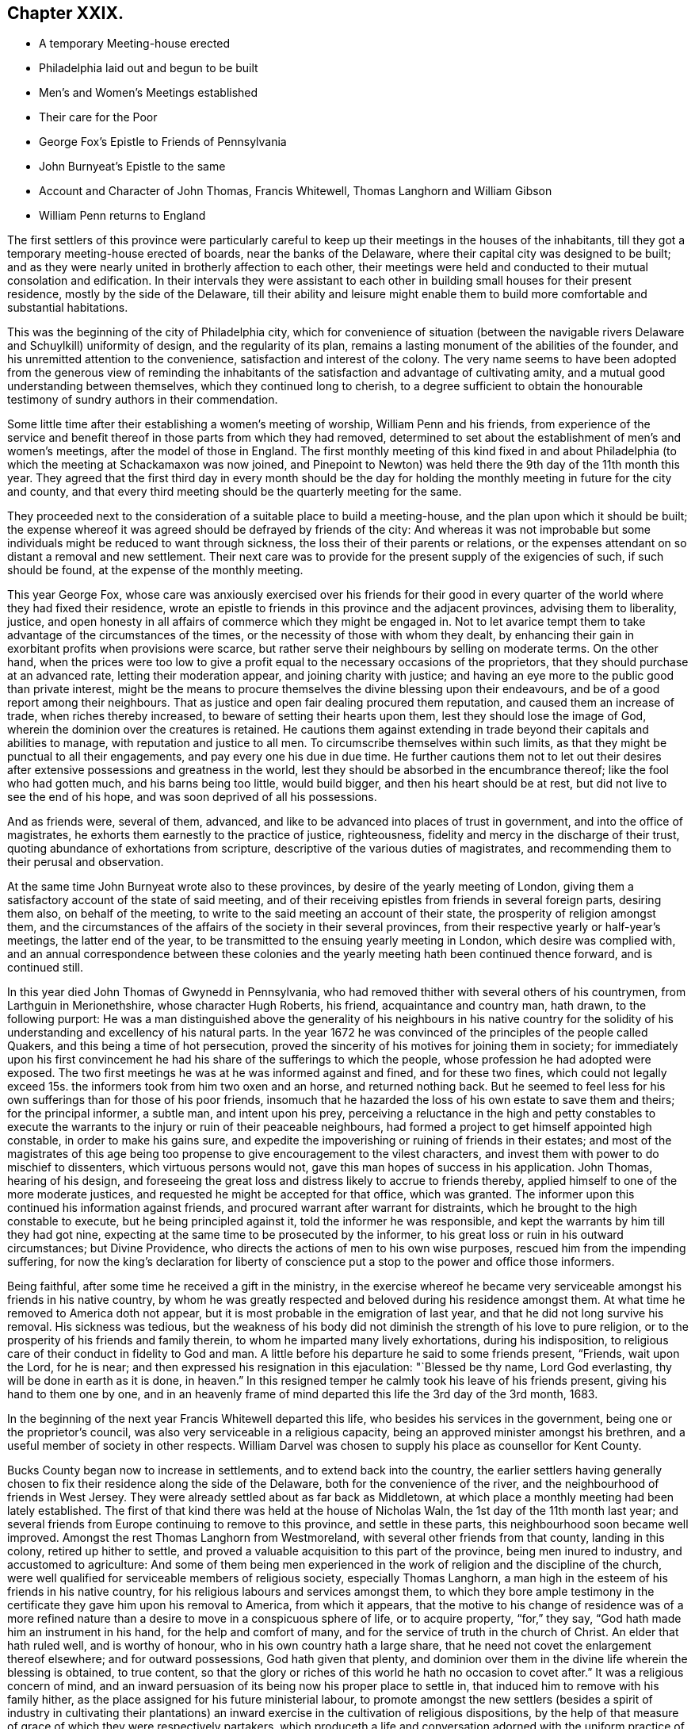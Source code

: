 == Chapter XXIX.

[.chapter-synopsis]
* A temporary Meeting-house erected
* Philadelphia laid out and begun to be built
* Men`'s and Women`'s Meetings established
* Their care for the Poor
* George Fox`'s Epistle to Friends of Pennsylvania
* John Burnyeat`'s Epistle to the same
* Account and Character of John Thomas, Francis Whitewell, Thomas Langhorn and William Gibson
* William Penn returns to England

The first settlers of this province were particularly careful
to keep up their meetings in the houses of the inhabitants,
till they got a temporary meeting-house erected of boards,
near the banks of the Delaware, where their capital city was designed to be built;
and as they were nearly united in brotherly affection to each other,
their meetings were held and conducted to their mutual consolation and edification.
In their intervals they were assistant to each other
in building small houses for their present residence,
mostly by the side of the Delaware,
till their ability and leisure might enable them to build
more comfortable and substantial habitations.

This was the beginning of the city of Philadelphia city,
which for convenience of situation (between the navigable
rivers Delaware and Schuylkill) uniformity of design,
and the regularity of its plan,
remains a lasting monument of the abilities of the founder,
and his unremitted attention to the convenience, satisfaction and interest of the colony.
The very name seems to have been adopted from the generous view of reminding
the inhabitants of the satisfaction and advantage of cultivating amity,
and a mutual good understanding between themselves, which they continued long to cherish,
to a degree sufficient to obtain the honourable testimony
of sundry authors in their commendation.

Some little time after their establishing a women`'s meeting of worship,
William Penn and his friends,
from experience of the service and benefit thereof
in those parts from which they had removed,
determined to set about the establishment of men`'s and women`'s meetings,
after the model of those in England.
The first monthly meeting of this kind fixed in and about Philadelphia
(to which the meeting at Schackamaxon was now joined,
and Pinepoint to Newton) was held there the 9th day of the 11th month this year.
They agreed that the first third day in every month should be the day
for holding the monthly meeting in future for the city and county,
and that every third meeting should be the quarterly meeting for the same.

They proceeded next to the consideration of a suitable place to build a meeting-house,
and the plan upon which it should be built;
the expense whereof it was agreed should be defrayed by friends of the city:
And whereas it was not improbable but some individuals
might be reduced to want through sickness,
the loss their of their parents or relations,
or the expenses attendant on so distant a removal and new settlement.
Their next care was to provide for the present supply of the exigencies of such,
if such should be found, at the expense of the monthly meeting.

This year George Fox,
whose care was anxiously exercised over his friends for their good
in every quarter of the world where they had fixed their residence,
wrote an epistle to friends in this province and the adjacent provinces,
advising them to liberality, justice,
and open honesty in all affairs of commerce which they might be engaged in.
Not to let avarice tempt them to take advantage of the circumstances of the times,
or the necessity of those with whom they dealt,
by enhancing their gain in exorbitant profits when provisions were scarce,
but rather serve their neighbours by selling on moderate terms.
On the other hand,
when the prices were too low to give a profit equal
to the necessary occasions of the proprietors,
that they should purchase at an advanced rate, letting their moderation appear,
and joining charity with justice;
and having an eye more to the public good than private interest,
might be the means to procure themselves the divine blessing upon their endeavours,
and be of a good report among their neighbours.
That as justice and open fair dealing procured them reputation,
and caused them an increase of trade, when riches thereby increased,
to beware of setting their hearts upon them, lest they should lose the image of God,
wherein the dominion over the creatures is retained.
He cautions them against extending in trade beyond their capitals and abilities to manage,
with reputation and justice to all men.
To circumscribe themselves within such limits,
as that they might be punctual to all their engagements,
and pay every one his due in due time.
He further cautions them not to let out their desires after
extensive possessions and greatness in the world,
lest they should be absorbed in the encumbrance thereof;
like the fool who had gotten much, and his barns being too little, would build bigger,
and then his heart should be at rest, but did not live to see the end of his hope,
and was soon deprived of all his possessions.

And as friends were, several of them, advanced,
and like to be advanced into places of trust in government,
and into the office of magistrates, he exhorts them earnestly to the practice of justice,
righteousness, fidelity and mercy in the discharge of their trust,
quoting abundance of exhortations from scripture,
descriptive of the various duties of magistrates,
and recommending them to their perusal and observation.

At the same time John Burnyeat wrote also to these provinces,
by desire of the yearly meeting of London,
giving them a satisfactory account of the state of said meeting,
and of their receiving epistles from friends in several foreign parts,
desiring them also, on behalf of the meeting,
to write to the said meeting an account of their state,
the prosperity of religion amongst them,
and the circumstances of the affairs of the society in their several provinces,
from their respective yearly or half-year`'s meetings, the latter end of the year,
to be transmitted to the ensuing yearly meeting in London,
which desire was complied with,
and an annual correspondence between these colonies and
the yearly meeting hath been continued thence forward,
and is continued still.

In this year died John Thomas of Gwynedd in Pennsylvania,
who had removed thither with several others of his countrymen,
from Larthguin in Merionethshire, whose character Hugh Roberts, his friend,
acquaintance and country man, hath drawn, to the following purport:
He was a man distinguished above the generality of his neighbours in his native
country for the solidity of his understanding and excellency of his natural parts.
In the year 1672 he was convinced of the principles of the people called Quakers,
and this being a time of hot persecution,
proved the sincerity of his motives for joining them in society;
for immediately upon his first convincement he had
his share of the sufferings to which the people,
whose profession he had adopted were exposed.
The two first meetings he was at he was informed against and fined,
and for these two fines,
which could not legally exceed 15s. the informers took from him two oxen and an horse,
and returned nothing back.
But he seemed to feel less for his own sufferings than for those of his poor friends,
insomuch that he hazarded the loss of his own estate to save them and theirs;
for the principal informer, a subtle man, and intent upon his prey,
perceiving a reluctance in the high and petty constables to execute
the warrants to the injury or ruin of their peaceable neighbours,
had formed a project to get himself appointed high constable,
in order to make his gains sure,
and expedite the impoverishing or ruining of friends in their estates;
and most of the magistrates of this age being too
propense to give encouragement to the vilest characters,
and invest them with power to do mischief to dissenters,
which virtuous persons would not, gave this man hopes of success in his application.
John Thomas, hearing of his design,
and foreseeing the great loss and distress likely to accrue to friends thereby,
applied himself to one of the more moderate justices,
and requested he might be accepted for that office, which was granted.
The informer upon this continued his information against friends,
and procured warrant after warrant for distraints,
which he brought to the high constable to execute, but he being principled against it,
told the informer he was responsible,
and kept the warrants by him till they had got nine,
expecting at the same time to be prosecuted by the informer,
to his great loss or ruin in his outward circumstances; but Divine Providence,
who directs the actions of men to his own wise purposes,
rescued him from the impending suffering,
for now the king`'s declaration for liberty of conscience
put a stop to the power and office those informers.

Being faithful, after some time he received a gift in the ministry,
in the exercise whereof he became very serviceable
amongst his friends in his native country,
by whom he was greatly respected and beloved during his residence amongst them.
At what time he removed to America doth not appear,
but it is most probable in the emigration of last year,
and that he did not long survive his removal.
His sickness was tedious,
but the weakness of his body did not diminish the strength of his love to pure religion,
or to the prosperity of his friends and family therein,
to whom he imparted many lively exhortations, during his indisposition,
to religious care of their conduct in fidelity to God and man.
A little before his departure he said to some friends present, "`Friends,
wait upon the Lord, for he is near;
and then expressed his resignation in this ejaculation: "`Blessed be thy name,
Lord God everlasting, thy will be done in earth as it is done,
in heaven.`" In this resigned temper he calmly took his leave of his friends present,
giving his hand to them one by one,
and in an heavenly frame of mind departed this life the 3rd day of the 3rd month, 1683.

In the beginning of the next year Francis Whitewell departed this life,
who besides his services in the government, being one or the proprietor`'s council,
was also very serviceable in a religious capacity,
being an approved minister amongst his brethren,
and a useful member of society in other respects.
William Darvel was chosen to supply his place as counsellor for Kent County.

Bucks County began now to increase in settlements, and to extend back into the country,
the earlier settlers having generally chosen to fix
their residence along the side of the Delaware,
both for the convenience of the river, and the neighbourhood of friends in West Jersey.
They were already settled about as far back as Middletown,
at which place a monthly meeting had been lately established.
The first of that kind there was held at the house of Nicholas Waln,
the 1st day of the 11th month last year;
and several friends from Europe continuing to remove to this province,
and settle in these parts, this neighbourhood soon became well improved.
Amongst the rest Thomas Langhorn from Westmoreland,
with several other friends from that county, landing in this colony,
retired up hither to settle,
and proved a valuable acquisition to this part of the province,
being men inured to industry, and accustomed to agriculture:
And some of them being men experienced in the work
of religion and the discipline of the church,
were well qualified for serviceable members of religious society,
especially Thomas Langhorn,
a man high in the esteem of his friends in his native country,
for his religious labours and services amongst them,
to which they bore ample testimony in the certificate
they gave him upon his removal to America,
from which it appears,
that the motive to his change of residence was of a more refined
nature than a desire to move in a conspicuous sphere of life,
or to acquire property, "`for,`" they say, "`God hath made him an instrument in his hand,
for the help and comfort of many, and for the service of truth in the church of Christ.
An elder that hath ruled well, and is worthy of honour,
who in his own country hath a large share,
that he need not covet the enlargement thereof elsewhere; and for outward possessions,
God hath given that plenty,
and dominion over them in the divine life wherein the blessing is obtained,
to true content,
so that the glory or riches of this world he hath no occasion
to covet after.`" It was a religious concern of mind,
and an inward persuasion of its being now his proper place to settle in,
that induced him to remove with his family hither,
as the place assigned for his future ministerial labour,
to promote amongst the new settlers (besides a spirit of industry in cultivating
their plantations) an inward exercise in the cultivation of religious dispositions,
by the help of that measure of grace of which they were respectively partakers,
which produceth a life and conversation adorned with
the uniform practice of piety and moral virtue.
He did not survive his arrival very long.
Having purchased a plantation, and made some improvement on it,
in a few years after he was removed from works to rewards,
yet lived long enough amongst them to make his loss sensibly felt,
being here also greatly beloved and esteemed by his friends and neighbours.

And now William Penn having spent about two years in his province of Pennsylvania,
and having settled this infant colony in a thriving prosperous condition,
returned to England some months before the death of King Charles the second,
the period at which I dropped the history of this people in England,
and which I now resume.

1684, William Gibson of London, an eminent minister, and member of this society,
finished an useful and profitable life in the course of this year,
in whose conversion there was something peculiarly remarkable.
He was born at Caton in Lancashire about the year 1629,
and during the civil wars enlisted as a soldier.
Being in garrison at Carlisle,
and hearing that a Quaker preacher had appointed a meeting in that city, he,
in concert with three of his comrades, made an agreement to go to the meeting,
with a design to insult and abuse the preacher;
but William Gibson coming thither before his confederates, and the friend,
who was Thomas Holmes, being in the course of his ministry,
it was attended with such demonstration of power,
as almost immediately wrought an effectual change in William`'s disposition,
for he was so affected therewith, that instead of executing his intended purpose,
he stepped up near to the friend to protect him from insult or abuse,
if offered by any other.
From that time he frequented the meetings of this society,
and soon after quitted his military engagements,
and employed himself in the occupation of a shoe maker; waiting upon God in silence,
under the refining operation of his saving grace for about the space of three years:
He afterwards received a dispensation of the gospel to preach to others.
In the year 1662 he married, and settled in the precincts of Sankey meeting,
near Warrington.
He was a very serviceable man in that country while resident there,
his doctrine being effectual to the convincement of some,
and to the confirmation of many others in the truth,
which he recommended in the authority of the gospel;
so that when he removed from thence he left a good report
and impressions of affectionate respect to his memory.

It fell to his lot with his brethren to suffer persecution for his testimony,
in divers imprisonments, in personal abuses,
and in loss of substance by various distraints.
In the year 1660, at a meeting at Hinton in Herefordshire,
many rude people and soldiers rushing in, pulled out those that were met,
and meeting William Gibson in the street, just come to town on horse back,
thronged about him.
He told them that be came in love to their souls,
and as he rode along exhorted them to repentance,
when a rude fellow beat him and his horse unmercifully,
after which they dragged him about in the dirt,
and kept him with the rest under a guard all night,
and next day sent two men to conduct them to Justice Blagny,
charging them with holding an unlawful assembly, and breaking the king`'s peace:
But the justice being of a different disposition
from the generality of those of that age,
judicious, reasonable and dispassionate, remarked,
That it was not probable they could be dangerous persons or peace breakers, who,
being twenty-three in number, were brought to him with only two men to guard them,
and so civilly dismissed them.

In the 4th month, 1661, being on the road near Stanton in Shropshire,
he was taken by a party of soldiers, and with twenty-three of his friends,
whom they had taken at several places, sent to prison,
whence in a short time they were escorted eight miles to the assizes,
and there discharged, all but William Gibson, whom the judge re-committed,
and he remained in prison a considerable time,
where he was treated with great cruelty by the keeper,
who would not permit his food to be taken to him,
but he was obliged to draw it up by a rope.
The keeper also threw him down a pair of stone stairs,
whereby his body was greatly bruised,
and beat him to that degree that he was sick near six months.

Afterwards he travelled southward on a religious visit to
his friends and others in the work of the ministry,
and was again imprisoned at Maidstone in Kent, where he was long confined.
After he was released he went to London and settled there,
removing his wife and family to that city, where his service was conspicuous,
in a fervent zeal against hypocrisy, formality and libertinism,
but in a strain of pathetic encouragement to the virtuous and religious mind,
being instructed by the spirit of wisdom and a sound
understanding to divide the word aright.
His circumspect conversation was a seal to his ministry, and the example he set,
a confirmation to the doctrine which he taught.

He employed a part of his time in his imprisonments in writing
epistles to his friends for their edification in righteousness,
when he could not edify them by his ministry, as well as occasionally at other times;
and was engaged in some controversies, particularly on the subject of tithes,
in a treatise, entitled, Tithes ended in Christ;
for his testimony against which he frequently suffered the loss of property.
He wrote several other treatises serviceable at the time.

In the fore-part of the year 1684, notwithstanding he was in a declining state of health,
feeling an affectionate draft and engagement of mind
to pay a religious visit to his native country,
Lancashire, he travelled thither, and having performed this service, he was,
in his return, seized with an ague and fever at Coventry,
yet he reached his own habitation in London,
and his indisposition continued upon him about three months,
and terminated his life in this world.
On his sick bed he exhorted friends who came to see
him to "`faithfulness and confidence in the Lord,
and to the love of the brethren;`" and testified against "`that spirit which leads
out of the unity into a selfish separation.`" He left two sons and a daughter,
for whose well-doing he discovered an anxious concern,
by the frequent admonitions and important councils
he inculcated upon them in the time of his sickness,
like Abraham,
commanding his children and household after him to keep the way of the Lord.
He died the 20th of the 9th month, 1684, at the age of fifty-five years,
and his funeral was attended by many hundreds of friends and others,
from their respect to his memory,
to the burial ground be longing to the society in Bunhill Fields.
